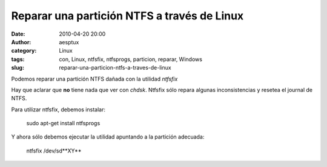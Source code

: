 Reparar una partición NTFS a través de Linux
############################################
:date: 2010-04-20 20:00
:author: aesptux
:category: Linux
:tags: con, Linux, ntfsfix, ntfsprogs, particion, reparar, Windows
:slug: reparar-una-particion-ntfs-a-traves-de-linux

Podemos reparar una partición NTFS dañada con la utilidad *ntfsfix*

Hay que aclarar que **no** tiene nada que ver con *chdsk*. Ntfsfix sólo
repara algunas inconsistencias y resetea el journal de NTFS.

Para utilizar ntfsfix, debemos instalar:

    sudo apt-get install ntfsprogs

Y ahora sólo debemos ejecutar la utilidad apuntando a la partición
adecuada:

    ntfsfix /dev/sd**XY**
